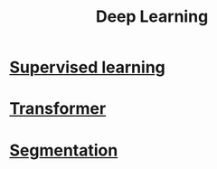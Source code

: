 :PROPERTIES:
:ID:       0bb78624-0709-4405-a70d-c4ac7f55cfca
:END:
#+title: Deep Learning

* [[id:55f39ffa-d905-493d-8b4a-58c51d1a860b][Supervised learning]] 

* [[id:0f8b7d24-d097-4785-89c7-ed550415f0a7][Transformer]] 

* [[id:59a45f0f-243e-41f4-8621-400a8bc50b5f][Segmentation]] 
